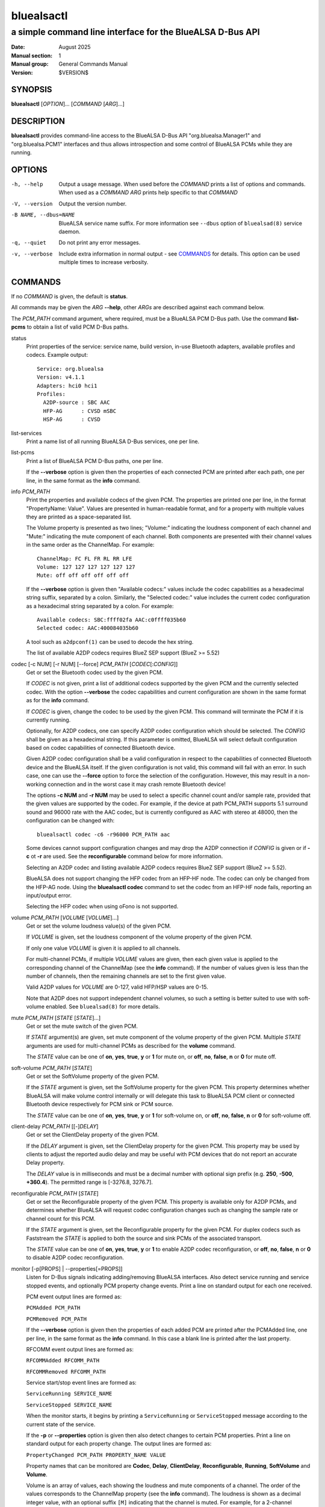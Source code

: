 ===========
bluealsactl
===========

----------------------------------------------------------
a simple command line interface for the BlueALSA D-Bus API
----------------------------------------------------------

:Date: August 2025
:Manual section: 1
:Manual group: General Commands Manual
:Version: $VERSION$

SYNOPSIS
========

**bluealsactl** [*OPTION*]... [*COMMAND* [*ARG*]...]

DESCRIPTION
===========

**bluealsactl** provides command-line access to the BlueALSA D-Bus API
"org.bluealsa.Manager1" and "org.bluealsa.PCM1" interfaces and thus allows
introspection and some control of BlueALSA PCMs while they are running.

OPTIONS
=======

-h, --help
    Output a usage message. When used before the *COMMAND* prints a list of
    options and commands. When used as a *COMMAND* *ARG* prints help specific
    to that *COMMAND*

-V, --version
    Output the version number.

-B NAME, --dbus=NAME
    BlueALSA service name suffix. For more information see ``--dbus``
    option of ``bluealsad(8)`` service daemon.

-q, --quiet
    Do not print any error messages.

-v, --verbose
    Include extra information in normal output - see COMMANDS_ for details.
    This option can be used multiple times to increase verbosity.

COMMANDS
========

If no *COMMAND* is given, the default is **status**.

All commands may be given the *ARG* **--help**, other *ARGs* are described
against each command below.

The *PCM_PATH* command argument, where required, must be a BlueALSA PCM D-Bus
path. Use the command **list-pcms** to obtain a list of valid PCM D-Bus paths.

status
    Print properties of the service: service name, build version, in-use
    Bluetooth adapters, available profiles and codecs. Example output:
    ::

        Service: org.bluealsa
        Version: v4.1.1
        Adapters: hci0 hci1
        Profiles:
          A2DP-source : SBC AAC
          HFP-AG      : CVSD mSBC
          HSP-AG      : CVSD

list-services
    Print a name list of all running BlueALSA D-Bus services, one per line.

list-pcms
    Print a list of BlueALSA PCM D-Bus paths, one per line.

    If the **--verbose** option is given then the properties of each connected
    PCM are printed after each path, one per line, in the same format as the
    **info** command.

info *PCM_PATH*
    Print the properties and available codecs of the given PCM.
    The properties are printed one per line, in the format
    "PropertyName: Value". Values are presented in human-readable format, and
    for a property with multiple values they are printed as a space-separated
    list.

    The Volume property is presented as two lines; "Volume:" indicating
    the loudness component of each channel and "Mute:" indicating the mute
    component of each channel. Both components are presented with their channel
    values in the same order as the ChannelMap. For example:
    ::

        ChannelMap: FC FL FR RL RR LFE
        Volume: 127 127 127 127 127 127
        Mute: off off off off off off

    If the **--verbose** option is given then "Available codecs:" values include
    the codec capabilities as a hexadecimal string suffix, separated by a colon.
    Similarly, the "Selected codec:" value includes the current codec
    configuration as a hexadecimal string separated by a colon. For example:
    ::

        Available codecs: SBC:ffff02fa AAC:c0ffff035b60
        Selected codec: AAC:400084035b60

    A tool such as ``a2dpconf(1)`` can be used to decode the hex string.

    The list of available A2DP codecs requires BlueZ SEP support
    (BlueZ >= 5.52)

codec [-c NUM] [-r NUM] [--force] *PCM_PATH* [*CODEC*\ [:*CONFIG*]]
    Get or set the Bluetooth codec used by the given PCM.

    If *CODEC* is not given, print a list of additional codecs supported by the
    given PCM and the currently selected codec. With the option **--verbose**
    the codec capabilities and current configuration are shown in the same
    format as for the **info** command.

    If *CODEC* is given, change the codec to be used by the given PCM. This
    command will terminate the PCM if it is currently running.

    Optionally, for A2DP codecs, one can specify A2DP codec configuration which
    should be selected. The *CONFIG* shall be given as a hexadecimal string. If
    this parameter is omitted, BlueALSA will select default configuration based
    on codec capabilities of connected Bluetooth device.

    Given A2DP codec configuration shall be a valid configuration in respect to
    the capabilities of connected Bluetooth device and the BlueALSA itself. If
    the given configuration is not valid, this command will fail with an error.
    In such case, one can use the **--force** option to force the selection of
    the configuration. However, this may result in a non-working connection and
    in the worst case it may crash remote Bluetooth device!

    The options **-c NUM** and **-r NUM** may be used to select a specific
    channel count and/or sample rate, provided that the given values are
    supported by the codec. For example, if the device at path PCM_PATH
    supports 5.1 surround sound and 96000 rate with the AAC codec, but is
    currently configured as AAC with stereo at 48000, then the configuration
    can be changed with:
    ::

        bluealsactl codec -c6 -r96000 PCM_PATH aac

    Some devices cannot support configuration changes and may drop the A2DP
    connection if *CONFIG* is given or if **-c** ot **-r** are used. See the
    **reconfigurable** command below for more information.

    Selecting an A2DP codec and listing available A2DP codecs requires BlueZ
    SEP support (BlueZ >= 5.52).

    BlueALSA does not support changing the HFP codec from an HFP-HF node. The
    codec can only be changed from the HFP-AG node. Using the
    **bluealsactl codec** command to set the codec from an HFP-HF node fails,
    reporting an input/output error.

    Selecting the HFP codec when using oFono is not supported.

volume *PCM_PATH* [*VOLUME* [*VOLUME*]...]
    Get or set the volume loudness value(s) of the given PCM.

    If *VOLUME* is given, set the loudness component of the volume property of
    the given PCM.

    If only one value *VOLUME* is given it is applied to all channels.

    For multi-channel PCMs, if multiple *VOLUME* values are given, then each
    given value is applied to the corresponding channel of the ChannelMap (see
    the **info** command). If the number of values given is less than the
    number of channels, then the remaining channels are set to the first given
    value.

    Valid A2DP values for *VOLUME* are 0-127, valid HFP/HSP values are 0-15.

    Note that A2DP does not support independent channel volumes, so such a
    setting is better suited to use with soft-volume enabled. See
    ``bluealsad(8)`` for more details.

mute *PCM_PATH* [*STATE* [*STATE*]...]
    Get or set the mute switch of the given PCM.

    If *STATE* argument(s) are given, set mute component of the volume property
    of the given PCM. Multiple *STATE* arguments are used for multi-channel
    PCMs as described for the **volume** command.

    The *STATE* value can be one of **on**, **yes**, **true**, **y** or **1**
    for mute on, or **off**, **no**, **false**, **n** or **0** for mute off.

soft-volume *PCM_PATH* [*STATE*]
    Get or set the SoftVolume property of the given PCM.

    If the *STATE* argument is given, set the SoftVolume property for the given
    PCM. This property determines whether BlueALSA will make volume control
    internally or will delegate this task to BlueALSA PCM client or connected
    Bluetooth device respectively for PCM sink or PCM source.

    The *STATE* value can be one of **on**, **yes**, **true**, **y** or **1**
    for soft-volume on, or **off**, **no**, **false**, **n** or **0** for
    soft-volume off.

client-delay *PCM_PATH* [[-]\ *DELAY*]
    Get or set the ClientDelay property of the given PCM.

    If the *DELAY* argument is given, set the ClientDelay property for the
    given PCM. This property may be used by clients to
    adjust the reported audio delay and may be useful with PCM devices that do
    not report an accurate Delay property.

    The *DELAY* value is in milliseconds and must be a decimal number with
    optional sign prefix (e.g. **250**, **-500**, **+360.4**). The permitted
    range is [-3276.8, 3276.7].

reconfigurable *PCM_PATH* [*STATE*]
    Get or set the Reconfigurable property of the given PCM. This property is
    available only for A2DP PCMs, and determines whether BlueALSA will request
    codec configuration changes such as changing the sample rate or channel
    count for this PCM.

    If the *STATE* argument is given, set the Reconfigurable property for the
    given PCM. For duplex codecs such as Faststream the *STATE* is applied to
    both the source and sink PCMs of the associated transport.

    The *STATE* value can be one of **on**, **yes**, **true**, **y** or **1**
    to enable A2DP codec reconfiguration, or **off**, **no**, **false**, **n**
    or **0** to disable A2DP codec reconfiguration.

monitor [-p[PROPS] | --properties[=PROPS]]
    Listen for D-Bus signals indicating adding/removing BlueALSA interfaces.
    Also detect service running and service stopped events, and optionally
    PCM property change events. Print a line on standard output for each one
    received.

    PCM event output lines are formed as:

    ``PCMAdded PCM_PATH``

    ``PCMRemoved PCM_PATH``

    If the **--verbose** option is given then the properties of each added PCM
    are printed after the PCMAdded line, one per line, in the same format as
    the **info** command. In this case a blank line is printed after the last
    property.

    RFCOMM event output lines are formed as:

    ``RFCOMMAdded RFCOMM_PATH``

    ``RFCOMMRemoved RFCOMM_PATH``

    Service start/stop event lines are formed as:

    ``ServiceRunning SERVICE_NAME``

    ``ServiceStopped SERVICE_NAME``

    When the monitor starts, it begins by printing a ``ServiceRunning`` or
    ``ServiceStopped`` message according to the current state of the service.

    If the **-p** or **--properties** option is given then also detect changes
    to certain PCM properties. Print a line on standard output for each
    property change. The output lines are formed as:

    ``PropertyChanged PCM_PATH PROPERTY_NAME VALUE``

    Property names that can be monitored are **Codec**, **Delay**,
    **ClientDelay**, **Reconfigurable**, **Running**, **SoftVolume** and
    **Volume**.

    Volume is an array of values, each showing the loudness and mute components
    of a channel. The order of the values corresponds to the ChannelMap
    property (see the **info** command). The loudness is shown as a decimal
    integer value, with an optional suffix ``[M]`` indicating that the channel
    is muted. For example, for a 2-channel (stereo) A2DP PCM at path PCM_PATH
    with both channels at full volume and the right channel muted, the event
    would be displayed as:
    ::

         PropertyChanged PCM_PATH Volume 127 127[M]

    *PROPS* is an optional comma-separated list of property names to be
    monitored. If given, only changes to those properties listed will be
    printed. If this argument is not given then changes to any of the above
    properties are printed.

open [--hex] *PCM_PATH*
    Transfer raw audio frames to or from the given PCM. For sink PCMs
    the frames are read from standard input and written to the PCM. For
    source PCMs the frames are read from the PCM and written to standard
    output. The format, channels and sample rate must match the properties
    of the PCM, as no format conversions are performed by this tool.

    With the **--hex** option, the data is read or written as hexadecimal
    strings.

COPYRIGHT
=========

Copyright (c) 2016-2025 Arkadiusz Bokowy.

The bluez-alsa project is licensed under the terms of the MIT license.

SEE ALSO
========

``a2dpconf(1)``, ``bluealsa-aplay(1)``, ``bluealsa-rfcomm(1)``,
``bluealsad(8)``

Project web site
  https://github.com/arkq/bluez-alsa
